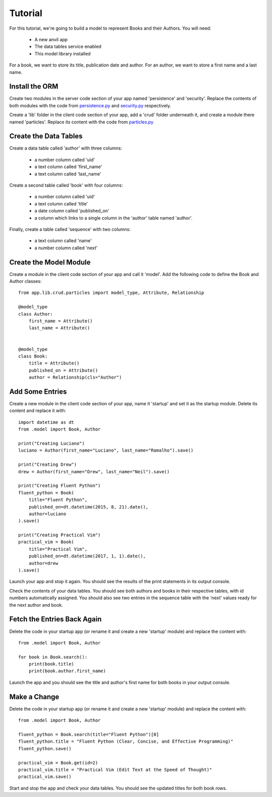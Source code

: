 Tutorial
========

For this tutorial, we're going to build a model to represent Books and their Authors.
You will need:

    * A new anvil app
    * The data tables service enabled 
    * This model library installed

For a book, we want to store its title, publication date and author. For an author, we
want to store a first name and a last name.

Install the ORM
---------------
Create two modules in the server code section of your app named 'persistence' and 'security'. Replace the
contents of both modules with the code from `persistence.py <https://github.com/meatballs/anvil-orm/blob/master/server_code/persistence.py>`_
and `security.py <https://github.com/meatballs/anvil-orm/blob/master/server_code/security.py>`_
respectively.

Create a 'lib' folder in the client code section of your app, add a 'crud' folder underneath it, and create a module there named 'particles'. Replace
its content with the code from `particles.py <https://github.com/meatballs/anvil-orm/blob/master/client_code/particles.py>`_

Create the Data Tables
----------------------
Create a data table called 'author' with three columns:

    * a number column called 'uid'
    * a text column called 'first_name'
    * a text column called 'last_name'

Create a second table called 'book' with four columns:

    * a number column called 'uid'
    * a text column called 'title'
    * a date column called 'published_on' 
    * a column which links to a single column in the 'author' table named 'author'.

Finally, create a table called 'sequence' with two columns:

    * a text column called 'name'
    * a number column called 'next'

Create the Model Module
-----------------------
Create a module in the client code section of your app and call it 'model'. Add
the following code to define the Book and Author classes::

    from app.lib.crud.particles import model_type, Attribute, Relationship

    @model_type
    class Author:
        first_name = Attribute()
        last_name = Attribute()


    @model_type
    class Book:
        title = Attribute()
        published_on = Attribute()
        author = Relationship(cls="Author")

Add Some Entries
----------------
Create a new module in the client code section of your app, name it 'startup' and set
it as the startup module. Delete its content and replace it with::

    import datetime as dt
    from .model import Book, Author

    print("Creating Luciano")
    luciano = Author(first_name="Luciano", last_name="Ramalho").save()

    print("Creating Drew")
    drew = Author(first_name="Drew", last_name="Neil").save()

    print("Creating Fluent Python")
    fluent_python = Book(
        title="Fluent Python",
        published_on=dt.datetime(2015, 8, 21).date(),
        author=luciano
    ).save()

    print("Creating Practical Vim")
    practical_vim = Book(
        title="Practical Vim",
        published_on=dt.datetime(2017, 1, 1).date(),
        author=drew
    ).save()

Launch your app and stop it again. You should see the results of the print statements
in its output console.

Check the contents of your data tables. You should see both authors and books in their
respective tables, with id numbers automatically assigned. You should also see two
entries in the sequence table with the 'next' values ready for the next author and book.

Fetch the Entries Back Again
----------------------------
Delete the code in your startup app (or rename it and create a new 'startup' module)
and replace the content with::

    from .model import Book, Author

    for book in Book.search():
        print(book.title)
        print(book.author.first_name)

Launch the app and you should see the title and author's first name for both books
in your output consule.

Make a Change
-------------
Delete the code in your startup app (or rename it and create a new 'startup' module)
and replace the content with::
    
    from .model import Book, Author

    fluent_python = Book.search(title="Fluent Python")[0]
    fluent_python.title = "Fluent Python (Clear, Concise, and Effective Programming)"
    fluent_python.save()

    practical_vim = Book.get(id=2)
    practical_vim.title = "Practical Vim (Edit Text at the Speed of Thought)"
    practical_vim.save()

Start and stop the app and check your data tables. You should see the updated titles
for both book rows.
